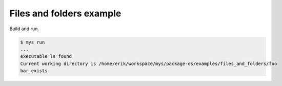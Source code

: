 Files and folders example
=========================

Build and run.

.. code-block::

   $ mys run
   ...
   executable ls found
   Current working directory is /home/erik/workspace/mys/package-os/examples/files_and_folders/foo
   bar exists
